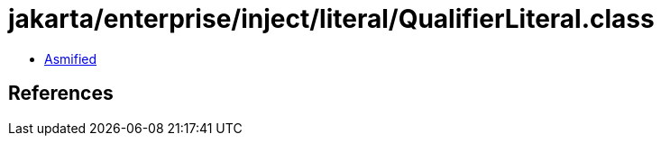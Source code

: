 = jakarta/enterprise/inject/literal/QualifierLiteral.class

 - link:QualifierLiteral-asmified.java[Asmified]

== References

